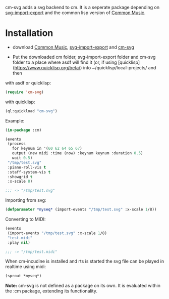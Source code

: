 cm-svg adds a svg backend to cm. It is a seperate package depending on
[[https://github.com/ormf/svg-import-export][svg-import-export]] and the common lisp version of [[https://github.com/ormf/cm][Common Music]].

* Installation

- download  [[https://github.com/ormf/cm][Common Music]], [[https://github.com/ormf/svg-import-export][svg-import-export]] and  [[https://github.com/ormf/cm-svg][cm-svg]]

- Put the downloaded cm folder, svg-import-export folder and cm-svg
  folder to a place where asdf will find it (or, if using
  [quicklisp](https://www.quicklisp.org/beta/) into
  ~/quicklisp/local-projects/ and then

with asdf or quicklisp:

#+BEGIN_SRC lisp
(require 'cm-svg)
#+END_SRC

with quicklisp:

#+BEGIN_SRC lisp
(ql:quickload "cm-svg")
#+END_SRC

Example:

#+BEGIN_SRC lisp
  (in-package :cm)

  (events
   (process
     for keynum in '(60 62 64 65 67)
     output (new midi :time (now) :keynum keynum :duration 0.5)
     wait 0.5)
   "/tmp/test.svg"
   :piano-roll-vis t
   :staff-system-vis t
   :showgrid t
   :x-scale 8)

  ;;; -> "/tmp/test.svg"

#+END_SRC

#+RESULTS:
: /tmp/test.svg

Importing from svg:

#+BEGIN_SRC lisp
(defparameter *myseq* (import-events "/tmp/test.svg" :x-scale 1/8))
#+END_SRC

Converting to MIDI:

#+BEGIN_SRC lisp
(events
 (import-events "/tmp/test.svg" :x-scale 1/8)
 "test.midi"
 :play nil)

;;; -> "/tmp/test.midi"
#+END_SRC

When cm-incudine is installed and rts is started the svg file can be
played in realtime using midi:

#+BEGIN_SRC lisp
(sprout *myseq*)
#+END_SRC

*Note:* cm-svg is not defined as a package on its own. It is evaluated
within the :cm package, extending its functionality.
